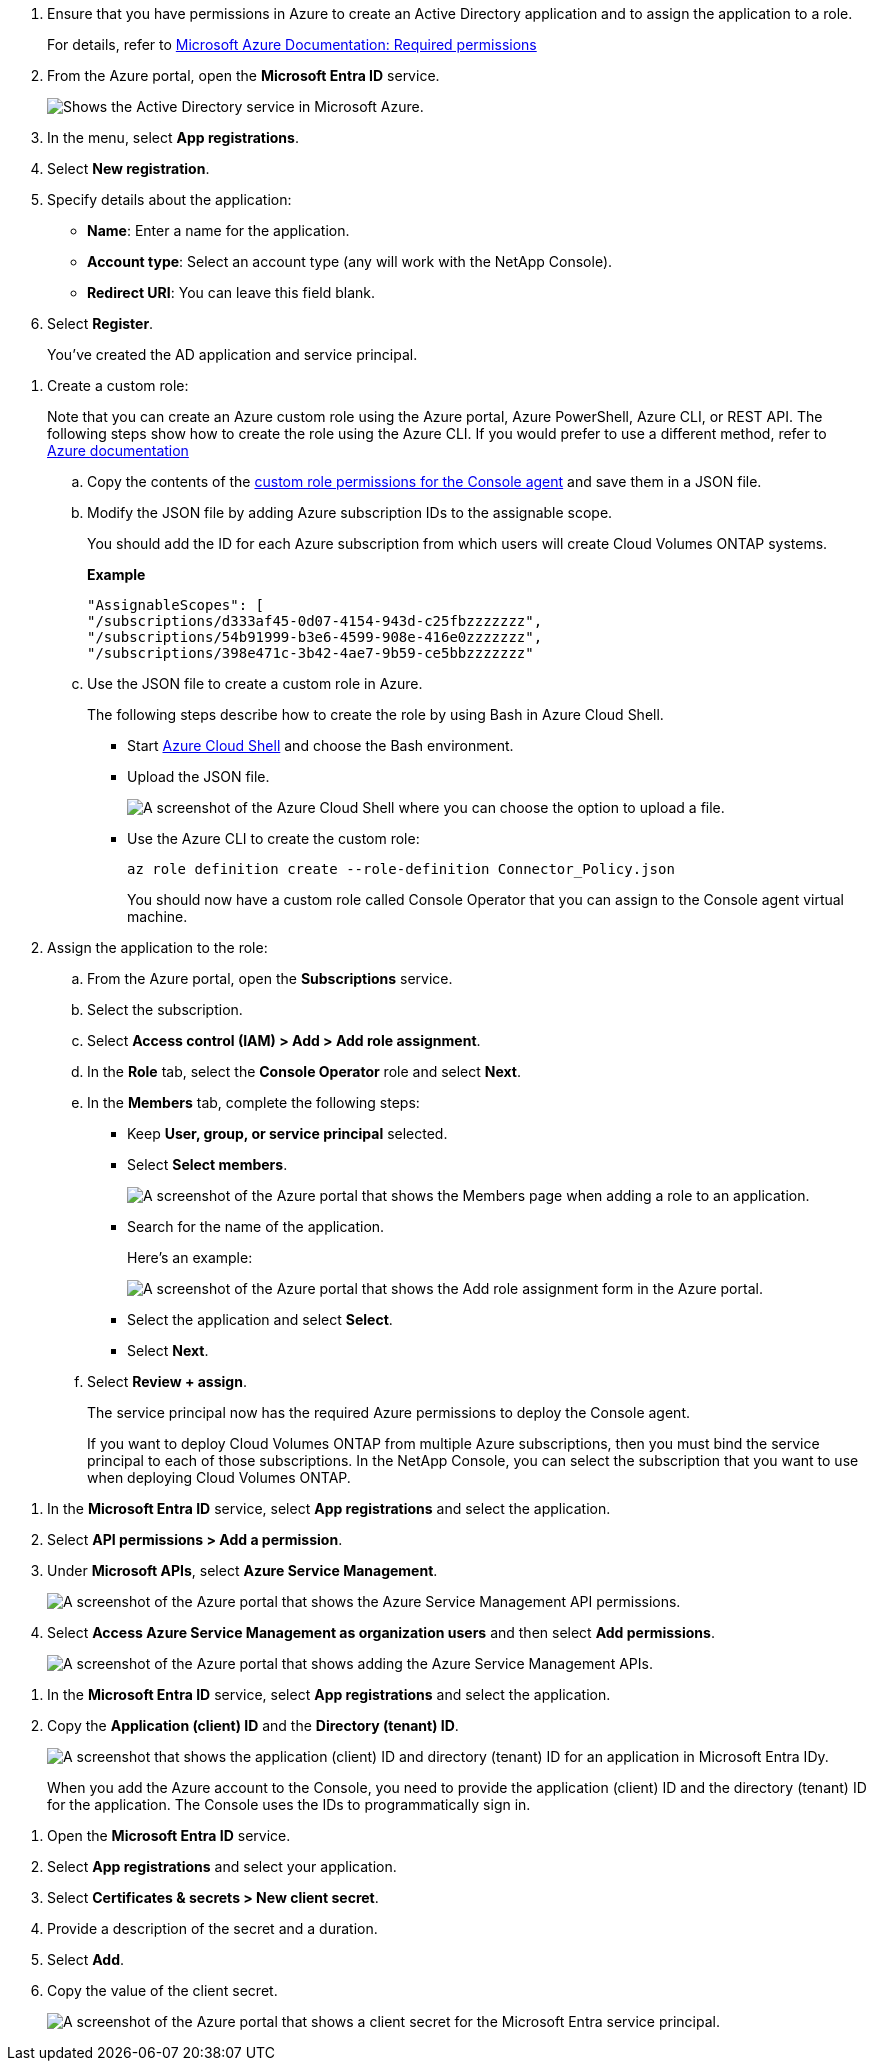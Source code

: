 //tag::app[] 
. Ensure that you have permissions in Azure to create an Active Directory application and to assign the application to a role. 
+
For details, refer to https://docs.microsoft.com/en-us/azure/active-directory/develop/howto-create-service-principal-portal#required-permissions/[Microsoft Azure Documentation: Required permissions^]

. From the Azure portal, open the *Microsoft Entra ID* service.
+
image:screenshot_azure_ad.png[Shows the Active Directory service in Microsoft Azure.]

. In the menu, select *App registrations*.

. Select *New registration*.

. Specify details about the application:

* *Name*: Enter a name for the application.
* *Account type*: Select an account type (any will work with the NetApp Console).
* *Redirect URI*: You can leave this field blank.

. Select *Register*.
+
You've created the AD application and service principal.
//end::app[]

//tag::role[]
. Create a custom role:
+
Note that you can create an Azure custom role using the Azure portal, Azure PowerShell, Azure CLI, or REST API. The following steps show how to create the role using the Azure CLI. If you would prefer to use a different method, refer to https://learn.microsoft.com/en-us/azure/role-based-access-control/custom-roles#steps-to-create-a-custom-role[Azure documentation^]

.. Copy the contents of the link:reference-permissions-azure.html[custom role permissions for the Console agent] and save them in a JSON file.

.. Modify the JSON file by adding Azure subscription IDs to the assignable scope.
+
You should add the ID for each Azure subscription from which users will create Cloud Volumes ONTAP systems.
+
*Example*
+
[source,json]
"AssignableScopes": [
"/subscriptions/d333af45-0d07-4154-943d-c25fbzzzzzzz",
"/subscriptions/54b91999-b3e6-4599-908e-416e0zzzzzzz",
"/subscriptions/398e471c-3b42-4ae7-9b59-ce5bbzzzzzzz"

.. Use the JSON file to create a custom role in Azure.
+
The following steps describe how to create the role by using Bash in Azure Cloud Shell.
+
* Start https://docs.microsoft.com/en-us/azure/cloud-shell/overview[Azure Cloud Shell^] and choose the Bash environment.

* Upload the JSON file.
+
image:screenshot_azure_shell_upload.png[A screenshot of the Azure Cloud Shell where you can choose the option to upload a file.]

* Use the Azure CLI to create the custom role:
+
[source,azurecli]
az role definition create --role-definition Connector_Policy.json
+
You should now have a custom role called Console Operator that you can assign to the Console agent virtual machine.

. Assign the application to the role:

.. From the Azure portal, open the *Subscriptions* service.

.. Select the subscription.

.. Select *Access control (IAM) > Add > Add role assignment*.

.. In the *Role* tab, select the *Console Operator* role and select *Next*.

.. In the *Members* tab, complete the following steps:

* Keep *User, group, or service principal* selected.
* Select *Select members*.
+
image:screenshot-azure-service-principal-role.png[A screenshot of the Azure portal that shows the Members page when adding a role to an application.]
* Search for the name of the application.
+
Here's an example:
+
image:screenshot_azure_service_principal_role.png[A screenshot of the Azure portal that shows the Add role assignment form in the Azure portal.]

* Select the application and select *Select*.
* Select *Next*.

.. Select *Review + assign*.
+
The service principal now has the required Azure permissions to deploy the Console agent.
+
If you want to deploy Cloud Volumes ONTAP from multiple Azure subscriptions, then you must bind the service principal to each of those subscriptions. In the NetApp Console, you can select the subscription that you want to use when deploying Cloud Volumes ONTAP.
//end::role[]

//tag::api[]
. In the *Microsoft Entra ID* service, select *App registrations* and select the application.

. Select *API permissions > Add a permission*.

. Under *Microsoft APIs*, select *Azure Service Management*.
+
image:screenshot_azure_service_mgmt_apis.gif[A screenshot of the Azure portal that shows the Azure Service Management API permissions.]

. Select *Access Azure Service Management as organization users* and then select *Add permissions*.
+
image:screenshot_azure_service_mgmt_apis_add.gif[A screenshot of the Azure portal that shows adding the Azure Service Management APIs.]
//end::api[]

//tag::ids[]
. In the *Microsoft Entra ID* service, select *App registrations* and select the application.

. Copy the *Application (client) ID* and the *Directory (tenant) ID*.
+
image:screenshot_azure_app_ids.gif[A screenshot that shows the application (client) ID and directory (tenant) ID for an application in Microsoft Entra IDy.]
+
When you add the Azure account to the Console, you need to provide the application (client) ID and the directory (tenant) ID for the application. The Console uses the IDs to programmatically sign in.
//end::ids[]

//tag::secret[]
. Open the *Microsoft Entra ID* service.

. Select *App registrations* and select your application.

. Select *Certificates & secrets > New client secret*.

. Provide a description of the secret and a duration.

. Select *Add*.

. Copy the value of the client secret.
+
image:screenshot_azure_client_secret.gif[A screenshot of the Azure portal that shows a client secret for the Microsoft Entra service principal.]

//end::secret[]